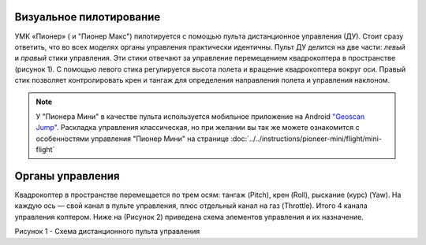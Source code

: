Визуальное пилотирование
------------------------

УМК «Пионер» ( и "Пионер Макс") пилотируется с помощью пульта дистанционное управления
(ДУ). Стоит сразу ответить, что во всех моделях органы управления
практически идентичны. Пульт ДУ делится на две части: *левый* и *правый*
стики управления. Эти стики отвечают за управление перемещением
квадрокоптера в пространстве (рисунок 1). С помощью левого стика регулируется высота полета и
вращение квадрокоптера вокруг оси. Правый стик позволяет контролировать
крен и тангаж для определения направления полета и управления наклоном.

.. note::
   У "Пионера Мини" в качестве пульта используется мобильное приложение на Android
   `"Geoscan Jump"`_. Раскладка управления классическая, но при желании вы так же можете ознакомится с особенностями управления "Пионер Мини" на странице
   :doc:`../../instructions/pioneer-mini/flight/mini-flight`

.. _"Geoscan Jump": https://play.google.com/store/apps/details?id=com.malinowski.quadro&hl=ru

Органы управления
-----------------

Квадрокоптер в пространстве перемещается по трем осям: тангаж (Pitch),
крен (Roll), рыскание (курс) (Yaw). На каждую ось — свой канал в пульте
управления, плюс отдельный канал на газ (Throttle). Итого 4 канала
управления коптером. Ниже на (Рисунок 2) приведена схема элементов
управления и их назначение.

|image0|

Рисунок 1 - Схема дистанционного пульта управления




.. |image0| image:: media/image1-1.png


